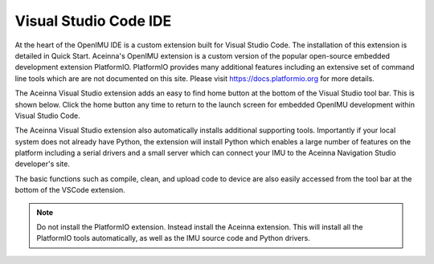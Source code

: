 Visual Studio Code IDE
======================

.. image:: ../media/ToolsHome.png

At the heart of the OpenIMU IDE is a custom extension built for Visual Studio Code.  The installation of this extension is detailed in Quick Start.
Aceinna's OpenIMU extension is a custom version of the popular open-source embedded development extension PlatformIO. PlatformIO provides many additional features
including an extensive set of command line tools which are are not documented on this site. Please visit https://docs.platformio.org for more details.

The Aceinna Visual Studio extension adds an easy to find home button at the bottom of the Visual Studio tool bar.  This is shown below.  Click the home button
any time to return to the launch screen for embedded OpenIMU development within Visual Studio Code. 

The Aceinna Visual Studio extension also automatically installs additional supporting tools.  Importantly if your local system does not already have Python,
the extension will install Python which enables a large number of features on the platform including a serial drivers and a small server which can connect your IMU to 
the Aceinna Navigation Studio developer's site.

The basic functions such as compile, clean, and upload code to device are also easily accessed from the tool bar at the bottom of 
the VSCode extension.

.. note::

    Do not install the PlatformIO extension.  Instead install the Aceinna extension.  This will install all the PlatformIO tools automatically, as well as the IMU source 
    code and Python drivers.

.. contents:: Contents
    :local:

